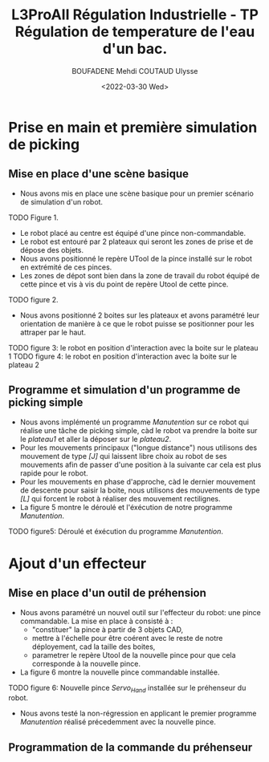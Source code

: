 #+TITLE:L3ProAII Régulation Industrielle -  TP Régulation de temperature de l'eau d'un bac.
#+AUTHOR:BOUFADENE Mehdi COUTAUD Ulysse
#+DATE:<2022-03-30 Wed>
# #+LATEX_HEADER:\usepackage[margin=0.7in]{geometry}
#+LATEX: \newpage

* Prise en main et première simulation de picking
** Mise en place d'une scène basique
+ Nous avons mis en place une scène basique pour un premier scénario de simulation d'un robot.
TODO Figure 1.
+ Le robot placé au centre est équipé d'une pince non-commandable.
+ Le robot est entouré par 2 plateaux qui seront les zones de prise et de dépose des objets.
+ Nous avons positionné le repère UTool de la pince installé sur le robot en extrémité de ces pinces.
+ Les zones de dépot sont bien dans la zone de travail du robot équipé de cette pince et vis à vis du point de repère Utool de cette pince.
TODO figure 2.           
+ Nous avons positionné 2 boites sur les plateaux et avons paramétré leur orientation de manière à ce que le robot puisse se positionner pour les attraper par le haut.
TODO figure 3: le robot en position d'interaction avec la boite sur le plateau 1
TODO figure 4: le robot en position d'interaction avec la boite sur le plateau 2

** Programme et simulation d'un programme de picking simple
+ Nous avons implémenté un programme /Manutention/ sur ce robot qui réalise une tâche de picking simple, càd le robot va prendre la boite sur le /plateau1/ et aller la déposer sur le /plateau2/.
+ Pour les mouvements principaux ("longue distance") nous utilisons des mouvement de type /[J]/ qui laissent libre choix au robot de ses mouvements afin de passer d'une position à la suivante car cela est plus rapide pour le robot.
+ Pour les mouvements en phase d'approche, càd le dernier mouvement de descente pour saisir la boite, nous utilisons des mouvements de type /[L]/ qui forcent le robot à réaliser des mouvement rectilignes.
+ La figure 5 montre le déroulé et l'éxécution de notre programme /Manutention/.
TODO figure5: Déroulé et éxécution du programme /Manutention/.

* Ajout d'un effecteur
** Mise en place d'un outil de préhension
+ Nous avons paramétré un nouvel outil sur l'effecteur du robot: une pince commandable.
  La mise en place à consisté à :
  + "constituer" la pince à partir de 3 objets CAD,
  + mettre à l'échelle pour être coérent avec le reste de notre déployement, cad la taille des boites,
  + parametrer le repère Utool de la nouvelle pince pour que cela corresponde à la nouvelle pince.
+ La figure 6 montre la nouvelle pince commandable installée.
TODO figure 6: Nouvelle pince /Servo_Hand/ installée sur le préhenseur du robot.
+ Nous avons testé la non-régression en applicant le premier programme /Manutention/ réalisé précedemment avec la nouvelle pince.

** Programmation de la commande du préhenseur  
